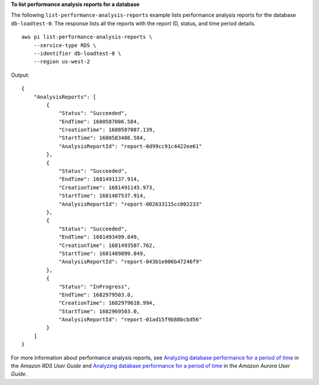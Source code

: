 **To list performance analysis reports for a database**

The following ``list-performance-analysis-reports`` example lists performance analysis reports for the database ``db-loadtest-0``. The response lists all the reports with the report ID, status, and time period details. ::

    aws pi list-performance-analysis-reports \
        --service-type RDS \
        --identifier db-loadtest-0 \
        --region us-west-2

Output::

    {
        "AnalysisReports": [
            {
                "Status": "Succeeded",
                "EndTime": 1680587086.584,
                "CreationTime": 1680587087.139,
                "StartTime": 1680583486.584,
                "AnalysisReportId": "report-0d99cc91c4422ee61"
            },
            {
                "Status": "Succeeded",
                "EndTime": 1681491137.914,
                "CreationTime": 1681491145.973,
                "StartTime": 1681487537.914,
                "AnalysisReportId": "report-002633115cc002233"
            },
            {
                "Status": "Succeeded",
                "EndTime": 1681493499.849,
                "CreationTime": 1681493507.762,
                "StartTime": 1681489899.849,
                "AnalysisReportId": "report-043b1e006b47246f9"
            },
            {
                "Status": "InProgress",
                "EndTime": 1682979503.0,
                "CreationTime": 1682979618.994,
                "StartTime": 1682969503.0,
                "AnalysisReportId": "report-01ad15f9b88bcbd56"
            }
        ]
    }

For more information about performance analysis reports, see `Analyzing database performance for a period of time <https://docs.aws.amazon.com/AmazonRDS/latest/UserGuide/USER_PerfInsights.UsingDashboard.AnalyzePerformanceTimePeriod.html>`__ in the *Amazon RDS User Guide* and `Analyzing database performance for a period of time <https://docs.aws.amazon.com/AmazonRDS/latest/AuroraUserGuide/USER_PerfInsights.UsingDashboard.AnalyzePerformanceTimePeriod.html>`__ in the *Amazon Aurora User Guide*.